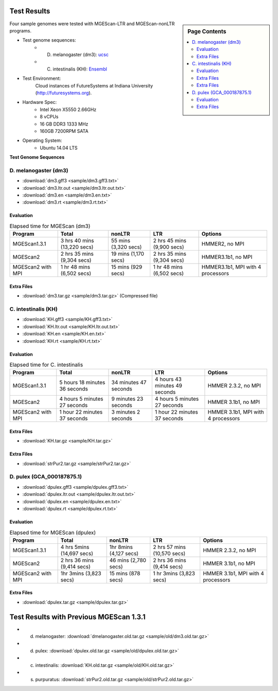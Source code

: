 Test Results
===============================================================================

.. sidebar:: Page Contents

   .. contents::
         :local:

Four sample genomes were tested with MGEScan-LTR and MGEScan-nonLTR programs.

* Test genome sequences:
   - D. melanogaster (dm3): `ucsc <http://hgdownload.soe.ucsc.edu/goldenPath/dm3/bigZips/chromFa.tar.gz>`_
   - C. intestinalis (KH): `Ensembl <ftp://ftp.ensembl.org/pub/release-82/fasta/ciona_intestinalis/dna/Ciona_intestinalis.KH.dna.toplevel.fa.gz>`_   
..   - C. intestinalis (ci2): `ucsc <http://hgdownload.soe.ucsc.edu/goldenPath/ci2/bigZips/ScaffoldFa.zip>`_
   - D. pulex (GCA_000187875.1): `Ensembl Genomes <ftp://ftp.ensemblgenomes.org/pub/metazoa/release-28/fasta/daphnia_pulex/dna/Daphnia_pulex.GCA_000187875.1.28.dna.genome.fa.gz>`_
* Test Environment: 
   Cloud instances of FutureSystems at Indiana University (http://futuresystems.org). 
* Hardware Spec: 
   - Intel Xeon X5550 2.66GHz
   - 8 vCPUs
   - 16 GB DDR3 1333 MHz
   - 160GB 7200RPM SATA
* Operating System:
   - Ubuntu 14.04 LTS

.. Table 1. Experimental results on throughput improvement
**Test Genome Sequences**

.. image:: images/mgescan-test-results.png

D. melanogaster (dm3)
-------------------------------------------------------------------------------

* :download:`dm3.gff3 <sample/dm3.gff3.txt>`
* :download:`dm3.ltr.out <sample/dm3.ltr.out.txt>`
* :download:`dm3.en <sample/dm3.en.txt>`
* :download:`dm3.rt <sample/dm3.rt.txt>`

Evaluation
^^^^^^^^^^^^^^^^^^^^^^^^^^^^^^^^^^^^^^^^^^^^^^^^^^^^^^^^^^^^^^^^^^^^^^^^^^^^^^^

.. list-table:: Elapsed time for MGEScan (dm3)
   :header-rows: 1

   * - Program
     - Total
     - nonLTR
     - LTR
     - Options
   * - MGEScan1.3.1
     - 3 hrs 40 mins (13,220 secs)
     - 55 mins (3,320 secs)
     - 2 hrs 45 mins  (9,900 secs)
     - HMMER2, no MPI
   * - MGEScan2
     - 2 hrs 35 mins (9,304 secs)
     - 19 mins (1,170 secs)
     - 2 hrs 35 mins (9,304 secs)
     - HMMER3.1b1, no MPI
   * - MGEScan2 with MPI
     - 1 hr 48 mins (6,502 secs)
     - 15 mins (929 secs)
     - 1 hr 48 mins (6,502 secs)
     - HMMER3.1b1, MPI with 4 processors


Extra Files
^^^^^^^^^^^^^^^^^^^^^^^^^^^^^^^^^^^^^^^^^^^^^^^^^^^^^^^^^^^^^^^^^^^^^^^^^^^^^^^

* :download:`dm3.tar.gz <sample/dm3.tar.gz>` (Compressed file)

.. comment::

        * :download:`en <sample/dm3/data/info/validation/en.txt>`
        * :download:`rt <sample/dm3/data/info/validation/rt.txt>`
        * :download:`R2.rt.pep <sample/dm3/data/info/full/R2/R2.rt.pep.txt>`
        * :download:`R2.rt.dna <sample/dm3/data/info/full/R2/R2.rt.dna.txt>`
        * :download:`R2.dna <sample/dm3/data/info/full/R2/R2.dna.txt>`
        * :download:`R2.pep <sample/dm3/data/info/full/R2/R2.pep.txt>`
        * :download:`I.en.dna <sample/dm3/data/info/full/I/I.en.dna.txt>`
        * :download:`I.rt.dna <sample/dm3/data/info/full/I/I.rt.dna.txt>`
        * :download:`I.en.pep <sample/dm3/data/info/full/I/I.en.pep.txt>`
        * :download:`I.pep <sample/dm3/data/info/full/I/I.pep.txt>`
        * :download:`I.dna <sample/dm3/data/info/full/I/I.dna.txt>`
        * :download:`I.rt.pep <sample/dm3/data/info/full/I/I.rt.pep.txt>`
        * :download:`Jockey.en.dna <sample/dm3/data/info/full/Jockey/Jockey.en.dna.txt>`
        * :download:`Jockey.rt.pep <sample/dm3/data/info/full/Jockey/Jockey.rt.pep.txt>`
        * :download:`Jockey.dna <sample/dm3/data/info/full/Jockey/Jockey.dna.txt>`
        * :download:`Jockey.en.pep <sample/dm3/data/info/full/Jockey/Jockey.en.pep.txt>`
        * :download:`Jockey.rt.dna <sample/dm3/data/info/full/Jockey/Jockey.rt.dna.txt>`
        * :download:`Jockey.pep <sample/dm3/data/info/full/Jockey/Jockey.pep.txt>`
        * :download:`R1.dna <sample/dm3/data/info/full/R1/R1.dna.txt>`
        * :download:`R1.en.pep <sample/dm3/data/info/full/R1/R1.en.pep.txt>`
        * :download:`R1.pep <sample/dm3/data/info/full/R1/R1.pep.txt>`
        * :download:`R1.en.dna <sample/dm3/data/info/full/R1/R1.en.dna.txt>`
        * :download:`R1.rt.dna <sample/dm3/data/info/full/R1/R1.rt.dna.txt>`
        * :download:`R1.rt.pep <sample/dm3/data/info/full/R1/R1.rt.pep.txt>`
        * :download:`CR1.en.dna <sample/dm3/data/info/full/CR1/CR1.en.dna.txt>`
        * :download:`CR1.dna <sample/dm3/data/info/full/CR1/CR1.dna.txt>`
        * :download:`CR1.pep <sample/dm3/data/info/full/CR1/CR1.pep.txt>`
        * :download:`CR1.rt.pep <sample/dm3/data/info/full/CR1/CR1.rt.pep.txt>`
        * :download:`CR1.rt.dna <sample/dm3/data/info/full/CR1/CR1.rt.dna.txt>`
        * :download:`CR1.en.pep <sample/dm3/data/info/full/CR1/CR1.en.pep.txt>`
        * :download:`nonltr.gff3 <sample/dm3/data/info/nonltr.gff3.txt>`

C. intestinalis (KH)
-------------------------------------------------------------------------------

* :download:`KH.gff3 <sample/KH.gff3.txt>`
* :download:`KH.ltr.out <sample/KH.ltr.out.txt>`
* :download:`KH.en <sample/KH.en.txt>`
* :download:`KH.rt <sample/KH.rt.txt>`


Evaluation
^^^^^^^^^^^^^^^^^^^^^^^^^^^^^^^^^^^^^^^^^^^^^^^^^^^^^^^^^^^^^^^^^^^^^^^^^^^^^^^

.. list-table:: Elapsed time for C. intestinalis
   :header-rows: 1

   * - Program
     - Total
     - nonLTR
     - LTR
     - Options
   * - MGEScan1.3.1
     - 5 hours 18 minutes 36 seconds
     - 34 minutes 47 seconds
     - 4 hours 43 minutes 49 seconds
     - HMMER 2.3.2, no MPI
   * - MGEScan2
     - 4 hours 5 minutes 27 seconds
     - 9 minutes 23 seconds
     - 4 hours 5 minutes 27 seconds
     - HMMER 3.1b1, no MPI
   * - MGEScan2 with MPI
     - 1 hour 22 minutes 37 seconds
     - 3 minutes 2 seconds
     - 1 hour 22 minutes 37 seconds
     - HMMER 3.1b1, MPI with 4 processors


Extra Files
^^^^^^^^^^^^^^^^^^^^^^^^^^^^^^^^^^^^^^^^^^^^^^^^^^^^^^^^^^^^^^^^^^^^^^^^^^^^^^^

* :download:`KH.tar.gz <sample/KH.tar.gz>`

.. comment::

        S. purpuratus (strPur2)
        -------------------------------------------------------------------------------

        * :download:`strPur2.gff3 <sample/strPur2.gff3.txt>`
        * :download:`strPur2.ltr.out <sample/strPur2.ltr.out.txt>`
        * :download:`strPur2.en <sample/strPur2.en.txt>`
        * :download:`strPur2.rt <sample/strPur2.rt.txt>`


        Evaluation
        ^^^^^^^^^^^^^^^^^^^^^^^^^^^^^^^^^^^^^^^^^^^^^^^^^^^^^^^^^^^^^^^^^^^^^^^^^^^^^^^

        .. list-table:: Elapsed time for MGEScan (strPur2)
           :header-rows: 1

           * - Program
             - Total
             - nonLTR
             - LTR
             - Options
           * - MGEScan1.3.1
             - 45 hrs 12 mins (162,723 secs)
             - 6 hrs 34 mins  (23,644 secs)
             - 38 hrs 37 mins (139,079 secs)
             - HMMER 2.3.2
           * - MGEScan2
             - 67 hrs 13 mins (242,002 secs)
             - 7 hrs 53 mins (28,392 secs)
             - 67 hrs 13 mins (242,002 secs)
             - HMMER 3.1b1, no MPI
           * - MGEScan2 with MPI 
             - 12 hrs 55 mins (46,550 secs)
             - 2 hrs 36 mins (9,411 secs)
             - 12 hrs 55 mins (46,550 secs)
             - HMMER 3.1b1, MPI with 4 processors

Extra Files
^^^^^^^^^^^^^^^^^^^^^^^^^^^^^^^^^^^^^^^^^^^^^^^^^^^^^^^^^^^^^^^^^^^^^^^^^^^^^^^

* :download:`strPur2.tar.gz <sample/strPur2.tar.gz>`


D. pulex (GCA_000187875.1)
-------------------------------------------------------------------------------

* :download:`dpulex.gff3 <sample/dpulex.gff3.txt>`
* :download:`dpulex.ltr.out <sample/dpulex.ltr.out.txt>`
* :download:`dpulex.en <sample/dpulex.en.txt>`
* :download:`dpulex.rt <sample/dpulex.rt.txt>`

Evaluation
^^^^^^^^^^^^^^^^^^^^^^^^^^^^^^^^^^^^^^^^^^^^^^^^^^^^^^^^^^^^^^^^^^^^^^^^^^^^^^^

.. list-table:: Elapsed time for MGEScan (dpulex)
   :header-rows: 1

   * - Program
     - Total
     - nonLTR
     - LTR
     - Options
   * - MGEScan1.3.1
     - 4 hrs 5mins (14,697 secs)
     - 1hr 8mins (4,127 secs)
     - 2 hrs 57 mins (10,570 secs)
     - HMMER 2.3.2, no MPI
   * - MGEScan2
     - 2 hrs 36 mins (9,414 secs)
     - 46 mins (2,780 secs)
     - 2 hrs 36 mins (9,414 secs)
     - HMMER 3.1b1, no MPI
   * - MGEScan2 with MPI
     - 1hr 3mins (3,823 secs)
     - 15 mins  (878 secs)
     - 1 hr 3mins (3,823 secs)
     - HMMER 3.1b1, MPI with 4 processors


Extra Files
^^^^^^^^^^^^^^^^^^^^^^^^^^^^^^^^^^^^^^^^^^^^^^^^^^^^^^^^^^^^^^^^^^^^^^^^^^^^^^^

* :download:`dpulex.tar.gz <sample/dpulex.tar.gz>`


Test Results with Previous MGEScan 1.3.1
===============================================================================

* d. melanogaster: :download:`dmelanogaster.old.tar.gz <sample/old/dm3.old.tar.gz>`
* d. pulex: :download:`dpulex.old.tar.gz <sample/old/dpulex.old.tar.gz>`
* c. intestinalis: :download:`KH.old.tar.gz <sample/old/KH.old.tar.gz>`
* s. purpuratus: :download:`strPur2.old.tar.gz <sample/old/strPur2.old.tar.gz>`


